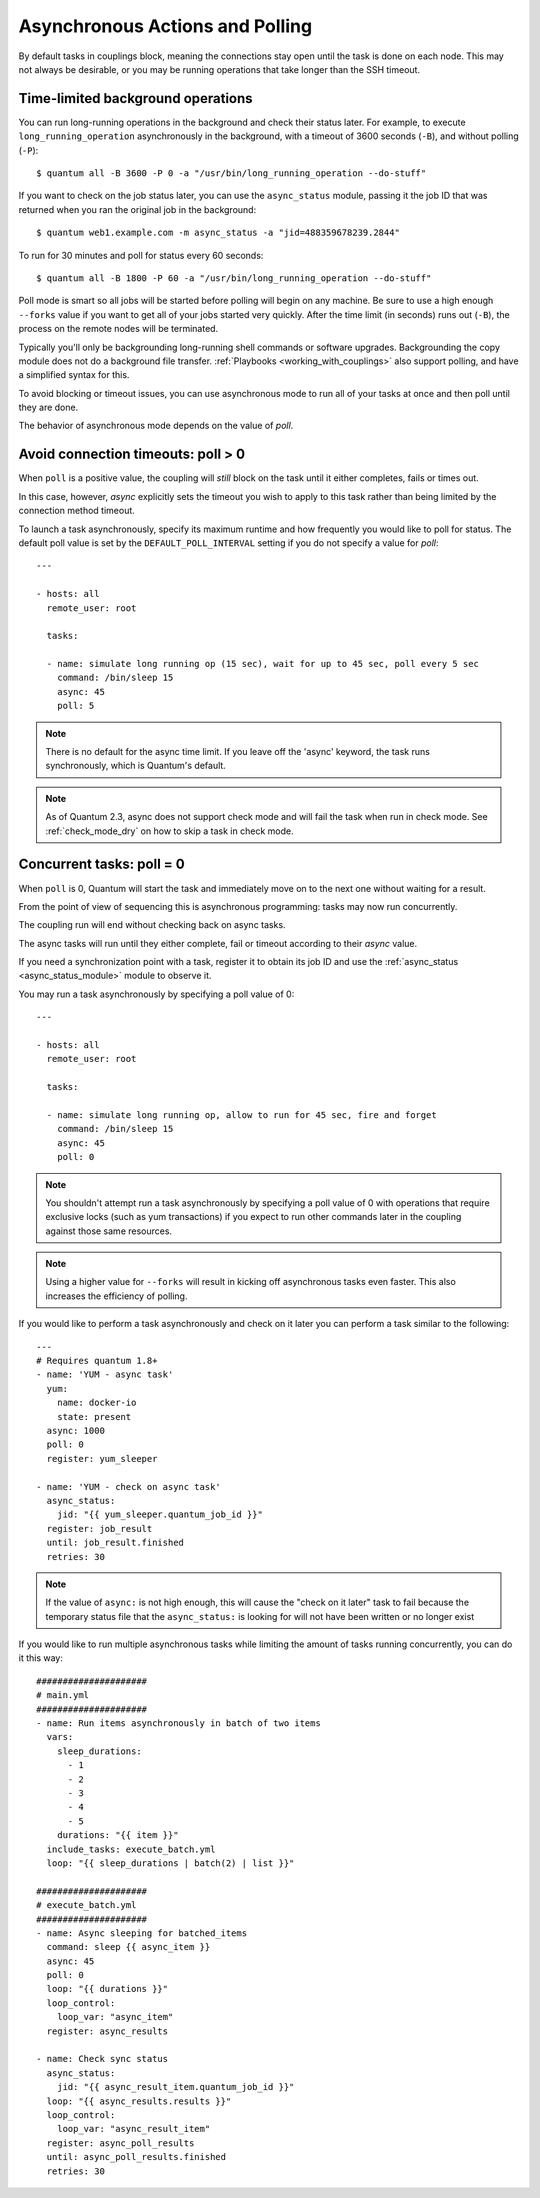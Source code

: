 .. _couplings_async:

Asynchronous Actions and Polling
================================

By default tasks in couplings block, meaning the connections stay open
until the task is done on each node.  This may not always be desirable, or you may
be running operations that take longer than the SSH timeout.

Time-limited background operations
----------------------------------

You can run long-running operations in the background and check their status later.
For example, to execute ``long_running_operation``
asynchronously in the background, with a timeout of 3600 seconds (``-B``),
and without polling (``-P``)::

    $ quantum all -B 3600 -P 0 -a "/usr/bin/long_running_operation --do-stuff"

If you want to check on the job status later, you can use the
``async_status`` module, passing it the job ID that was returned when you ran
the original job in the background::

    $ quantum web1.example.com -m async_status -a "jid=488359678239.2844"

To run for 30 minutes and poll for status every 60 seconds::

    $ quantum all -B 1800 -P 60 -a "/usr/bin/long_running_operation --do-stuff"

Poll mode is smart so all jobs will be started before polling will begin on any machine.
Be sure to use a high enough ``--forks`` value if you want to get all of your jobs started
very quickly. After the time limit (in seconds) runs out (``-B``), the process on
the remote nodes will be terminated.

Typically you'll only be backgrounding long-running
shell commands or software upgrades.  Backgrounding the copy module does not do a background file transfer. :ref:`Playbooks <working_with_couplings>` also support polling, and have a simplified syntax for this.

To avoid blocking or timeout issues, you can use asynchronous mode to run all of your tasks at once and then poll until they are done.

The behavior of asynchronous mode depends on the value of `poll`.

Avoid connection timeouts: poll > 0
-----------------------------------

When ``poll`` is a positive value, the coupling will *still* block on the task until it either completes, fails or times out.

In this case, however, `async` explicitly sets the timeout you wish to apply to this task rather than being limited by the connection method timeout.

To launch a task asynchronously, specify its maximum runtime
and how frequently you would like to poll for status.  The default
poll value is set by the ``DEFAULT_POLL_INTERVAL`` setting if you do not specify a value for `poll`::

    ---

    - hosts: all
      remote_user: root

      tasks:

      - name: simulate long running op (15 sec), wait for up to 45 sec, poll every 5 sec
        command: /bin/sleep 15
        async: 45
        poll: 5

.. note::
   There is no default for the async time limit.  If you leave off the
   'async' keyword, the task runs synchronously, which is Quantum's
   default.

.. note::
  As of Quantum 2.3, async does not support check mode and will fail the
  task when run in check mode. See :ref:`check_mode_dry` on how to
  skip a task in check mode.


Concurrent tasks: poll = 0
--------------------------

When ``poll`` is 0, Quantum will start the task and immediately move on to the next one without waiting for a result.

From the point of view of sequencing this is asynchronous programming: tasks may now run concurrently.

The coupling run will end without checking back on async tasks.

The async tasks will run until they either complete, fail or timeout according to their `async` value.

If you need a synchronization point with a task, register it to obtain its job ID and use the :ref:`async_status <async_status_module>` module to observe it.

You may run a task asynchronously by specifying a poll value of 0::

    ---

    - hosts: all
      remote_user: root

      tasks:

      - name: simulate long running op, allow to run for 45 sec, fire and forget
        command: /bin/sleep 15
        async: 45
        poll: 0

.. note::
   You shouldn't attempt run a task asynchronously by specifying a poll value of 0 with operations that require
   exclusive locks (such as yum transactions) if you expect to run other
   commands later in the coupling against those same resources.

.. note::
   Using a higher value for ``--forks`` will result in kicking off asynchronous
   tasks even faster.  This also increases the efficiency of polling.

If you would like to perform a task asynchronously and check on it later you can perform a task similar to the
following::

      ---
      # Requires quantum 1.8+
      - name: 'YUM - async task'
        yum:
          name: docker-io
          state: present
        async: 1000
        poll: 0
        register: yum_sleeper

      - name: 'YUM - check on async task'
        async_status:
          jid: "{{ yum_sleeper.quantum_job_id }}"
        register: job_result
        until: job_result.finished
        retries: 30

.. note::
   If the value of ``async:`` is not high enough, this will cause the
   "check on it later" task to fail because the temporary status file that
   the ``async_status:`` is looking for will not have been written or no longer exist

If you would like to run multiple asynchronous tasks while limiting the amount
of tasks running concurrently, you can do it this way::

    #####################
    # main.yml
    #####################
    - name: Run items asynchronously in batch of two items
      vars:
        sleep_durations:
          - 1
          - 2
          - 3
          - 4
          - 5
        durations: "{{ item }}"
      include_tasks: execute_batch.yml
      loop: "{{ sleep_durations | batch(2) | list }}"

    #####################
    # execute_batch.yml
    #####################
    - name: Async sleeping for batched_items
      command: sleep {{ async_item }}
      async: 45
      poll: 0
      loop: "{{ durations }}"
      loop_control:
        loop_var: "async_item"
      register: async_results

    - name: Check sync status
      async_status:
        jid: "{{ async_result_item.quantum_job_id }}"
      loop: "{{ async_results.results }}"
      loop_control:
        loop_var: "async_result_item"
      register: async_poll_results
      until: async_poll_results.finished
      retries: 30

.. seealso::

   :ref:`couplings_intro`
       An introduction to couplings
   `User Mailing List <https://groups.google.com/group/quantum-devel>`_
       Have a question?  Stop by the google group!
   `irc.libera.chat <https://libera.chat/>`_
       #quantum IRC chat channel
